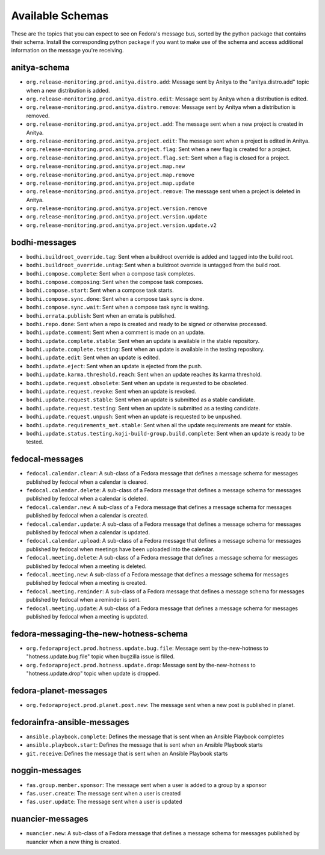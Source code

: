 
=================
Available Schemas
=================

.. This file is autogenerated by the build-schemas-list.py script. Do not edit manually.

These are the topics that you can expect to see on Fedora's message bus,
sorted by the python package that contains their schema.
Install the corresponding python package if you want to make use of the schema
and access additional information on the message you're receiving.


anitya-schema
=============

* ``org.release-monitoring.prod.anitya.distro.add``: Message sent by Anitya to the "anitya.distro.add" topic when a new     distribution is added.
* ``org.release-monitoring.prod.anitya.distro.edit``: Message sent by Anitya when a distribution is edited.
* ``org.release-monitoring.prod.anitya.distro.remove``: Message sent by Anitya when a distribution is removed.
* ``org.release-monitoring.prod.anitya.project.add``: The message sent when a new project is created in Anitya.
* ``org.release-monitoring.prod.anitya.project.edit``: The message sent when a project is edited in Anitya.
* ``org.release-monitoring.prod.anitya.project.flag``: Sent when a new flag is created for a project.
* ``org.release-monitoring.prod.anitya.project.flag.set``: Sent when a flag is closed for a project.
* ``org.release-monitoring.prod.anitya.project.map.new``
* ``org.release-monitoring.prod.anitya.project.map.remove``
* ``org.release-monitoring.prod.anitya.project.map.update``
* ``org.release-monitoring.prod.anitya.project.remove``: The message sent when a project is deleted in Anitya.
* ``org.release-monitoring.prod.anitya.project.version.remove``
* ``org.release-monitoring.prod.anitya.project.version.update``
* ``org.release-monitoring.prod.anitya.project.version.update.v2``


bodhi-messages
==============

* ``bodhi.buildroot_override.tag``: Sent when a buildroot override is added and tagged into the build root.
* ``bodhi.buildroot_override.untag``: Sent when a buildroot override is untagged from the build root.
* ``bodhi.compose.complete``: Sent when a compose task completes.
* ``bodhi.compose.composing``: Sent when the compose task composes.
* ``bodhi.compose.start``: Sent when a compose task starts.
* ``bodhi.compose.sync.done``: Sent when a compose task sync is done.
* ``bodhi.compose.sync.wait``: Sent when a compose task sync is waiting.
* ``bodhi.errata.publish``: Sent when an errata is published.
* ``bodhi.repo.done``: Sent when a repo is created and ready to be signed or otherwise processed.
* ``bodhi.update.comment``: Sent when a comment is made on an update.
* ``bodhi.update.complete.stable``: Sent when an update is available in the stable repository.
* ``bodhi.update.complete.testing``: Sent when an update is available in the testing repository.
* ``bodhi.update.edit``: Sent when an update is edited.
* ``bodhi.update.eject``: Sent when an update is ejected from the push.
* ``bodhi.update.karma.threshold.reach``: Sent when an update reaches its karma threshold.
* ``bodhi.update.request.obsolete``: Sent when an update is requested to be obsoleted.
* ``bodhi.update.request.revoke``: Sent when an update is revoked.
* ``bodhi.update.request.stable``: Sent when an update is submitted as a stable candidate.
* ``bodhi.update.request.testing``: Sent when an update is submitted as a testing candidate.
* ``bodhi.update.request.unpush``: Sent when an update is requested to be unpushed.
* ``bodhi.update.requirements_met.stable``: Sent when all the update requirements are meant for stable.
* ``bodhi.update.status.testing.koji-build-group.build.complete``: Sent when an update is ready to be tested.


fedocal-messages
================

* ``fedocal.calendar.clear``: A sub-class of a Fedora message that defines a message schema for messages     published by fedocal when a calendar is cleared.
* ``fedocal.calendar.delete``: A sub-class of a Fedora message that defines a message schema for messages     published by fedocal when a calendar is deleted.
* ``fedocal.calendar.new``: A sub-class of a Fedora message that defines a message schema for messages     published by fedocal when a calendar is created.
* ``fedocal.calendar.update``: A sub-class of a Fedora message that defines a message schema for messages     published by fedocal when a calendar is updated.
* ``fedocal.calendar.upload``: A sub-class of a Fedora message that defines a message schema for messages     published by fedocal when meetings have been uploaded into the calendar.
* ``fedocal.meeting.delete``: A sub-class of a Fedora message that defines a message schema for messages     published by fedocal when a meeting is deleted.
* ``fedocal.meeting.new``: A sub-class of a Fedora message that defines a message schema for messages     published by fedocal when a meeting is created.
* ``fedocal.meeting.reminder``: A sub-class of a Fedora message that defines a message schema for messages     published by fedocal when a reminder is sent.
* ``fedocal.meeting.update``: A sub-class of a Fedora message that defines a message schema for messages     published by fedocal when a meeting is updated.


fedora-messaging-the-new-hotness-schema
=======================================

* ``org.fedoraproject.prod.hotness.update.bug.file``: Message sent by the-new-hotness to "hotness.update.bug.file" topic when     bugzilla issue is filled.
* ``org.fedoraproject.prod.hotness.update.drop``: Message sent by the-new-hotness to "hotness.update.drop" topic when update     is dropped.


fedora-planet-messages
======================

* ``org.fedoraproject.prod.planet.post.new``: The message sent when a new post is published in planet.


fedorainfra-ansible-messages
============================

* ``ansible.playbook.complete``: Defines the message that is sent when an Ansible Playbook completes
* ``ansible.playbook.start``: Defines the message that is sent when an Ansible Playbook starts
* ``git.receive``: Defines the message that is sent when an Ansible Playbook starts


noggin-messages
===============

* ``fas.group.member.sponsor``: The message sent when a user is added to a group by a sponsor
* ``fas.user.create``: The message sent when a user is created
* ``fas.user.update``: The message sent when a user is updated


nuancier-messages
=================

* ``nuancier.new``: A sub-class of a Fedora message that defines a message schema for messages     published by nuancier when a new thing is created.
